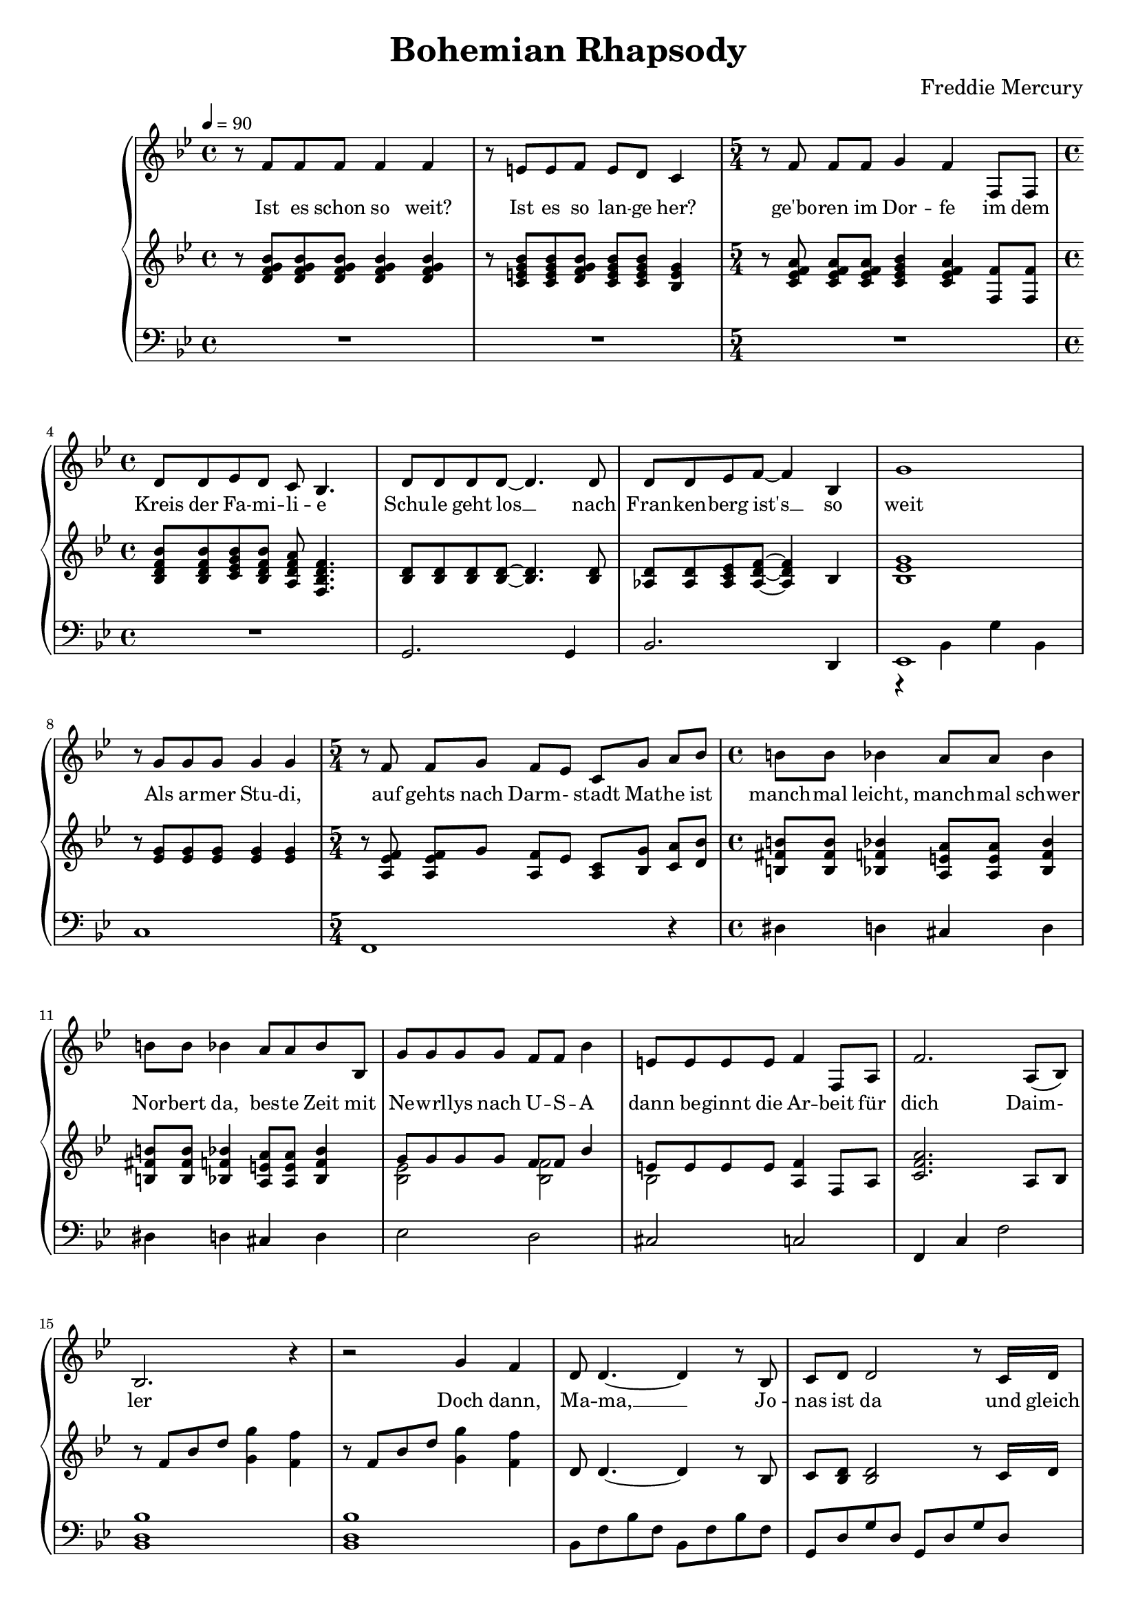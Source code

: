 \version "2.24.1"

\header{
  title = "Bohemian Rhapsody"
  composer = "Freddie Mercury"
}

global = {
  \key bes \major
  \time 4/4
  \dynamicUp
  \set melismaBusyProperties = #'()
  \tempo 4 = 90
}

musicOne = \relative {
  r8 f'8 8 8 4 4 |
  r8 e e f e d c4 |
  \time 5/4
  r8 f f f g4 f f,8 f |
  \time 4/4
  d' d es d c bes4. |
  d8 d d d ~ d4. d8 |
  d d es f ~ f4 bes, |
  g'1 |
  r8 g g g g4 g |
  \time 5/4
  r8 f f g f es c g' a bes |
  \time 4/4
  b b bes4 a8 a bes4 |
  b8 b bes4 a8 a bes8 bes, |
  g'8 g g g f f bes4 |
  e,8 e e e f4 f,8 a |
  f'2. a,8( bes) |
  bes2. r4 |
  r2 g'4 f |
  d8 d4. ~ d4 r8 bes |
  c d d2 r8 c16 d |
  es8 f es d c4 c8 d |
  es f es d c4 g'8 f |
  d8 d4. ~ d8 d8 d8 f |
  a8. g16 g2 g8 g |
  bes bes bes bes bes g ees d |
  c2 as4 g |
  g'8 g4. ~ g4 f8( g16 as |
  g2.) g8 g16 g |
  as8 g g f f4. bes,8 |
  bes f' f g g as as bes |
  g2 r2 |
}

verseZero = \lyricmode {
  Is this the real life?
  Is this just fan -- ta -- sy?
  Caught in a land -- slide,
  No es -- cape from re -- al -- i -- ty.
  O -- pen your eyes __ _
  Look up to the skies __ _ and see,
  I'm just a poor boy,
  I need no sym -- pa -- thy,
  Be -- cause I'm ea -- sy come, ea -- sy go,
  Lit -- tle high, lit -- tle low,
  An -- y way the wind blows
  does -- n't real -- ly mat -- ter to me, to __ _ me
  Ma -- ma, __ _ just killed a man.
  Put a gun a -- gainst his head,
  pulled my trig -- ger now he's dead.
  Ma -- ma __ _ life had just be -- gun.
  But now I've gone and thrown it all a -- way.
  Ma -- ma __ _ ooh, __ _ _ _
  Did -- n't mean to make you cry.
  If I'm not back a -- gain this time to morrow.
}

verseOne = \lyricmode {
  Ist es schon so weit?
  Ist es so lan -- ge her?
  ge'bo -- ren im Dor -- fe
  im dem Kreis der Fa -- mi -- li -- e
  Schu -- le geht los __ _
  nach Fran -- ken -- berg ist's __ _ so weit
  Als ar -- mer Stu -- di, auf gehts nach Darm -- - stadt
  Mat -- he ist manch -- mal leicht, manch -- mal schwer
  Nor -- bert da, bes -- te Zeit
  mit Ne -- wrl -- lys nach U -- S -- A
  dann be -- ginnt die Ar -- beit für dich
  Daim -- - ler
  Doch dann, Ma -- ma, __ _ Jo -- nas ist da
  und gleich gehts nach Ka -- na -- da
  Hoch -- zeit Kutsch -- fahrt wun -- der -- bar.
  wie -- der Ma -- ma, __ _ Ni -- na ist auch schon da
  mit zwei Kin -- dern macht der Um -- zug dop -- pelt Spaß
  noch -- mal Ma -- ma, __ _ ooh __ _ _ _
  Mit An -- ne fah -- ren wir ans Meer
  Es hätt' für uns so wei -- ter ge -- hen könn'n.
}


pianoUp = \relative {
  r8 <bes' g f d> <bes g f d> <bes g f d> <bes g f d>4 <bes g f d>
  r8 <bes g e c> <bes g e c> <bes g f d> <bes g e c> <bes g e c> <g e bes>4
  \time 5/4
  r8 <a f es c> <a f es c> <a f es c> <bes g es c>4 <a f es c> <f f,>8 <f f,> |
  \time 4/4
  <bes f d bes> <bes f d bes> <bes g es c> <bes f d bes> <a f d a> <f d bes f>4. |
  <d bes>8 <d bes> <d bes> <d bes> ~ <d bes>4. <d bes>8 |
  <d as> <d as> <es c as> <f d as> ~ <f d as>4 bes, |
  <g' es bes>1 |
  r8 <g es> <g es> <g es> <g es>4 <g es> |
  \time 5/4
  r8 <f es a,> <f es a,> g <f a,> es <c a> <g' bes,> <a c,> <bes d,> |
  \time 4/4
  <b fis b,> <b fis b,> <bes f bes,>4 <a e a,>8 <a e a,> <bes f bes,>4 |
  <b fis b,>8 <b fis b,> <bes f bes,>4 <a e a,>8 <a e a,> <bes f bes,>4 |
  << {g8 g g g f f bes4} \\ {<es, bes>2 <f bes,>} >> |
  << {e8 e e e} \\ {bes2} >> <f' a,>4 f,8 a |
  <a' f c>2. a,8 bes |
  r8 f' bes d <g g,>4 <f f,> |
  r8 f, bes d <g g,>4 <f f,> |
  d,8 d4. ~ d4 r8 bes |
  c <d bes> <d bes>2 r8 c16 d |
  <es c>8 f es d c4 c8 d |
  <es c> f es d <c a>4 r |
  d8 d4. ~ d4 d8 f |
  <d bes>2. r4 |
  es2 es4 g, |
  f2. r4 |
  <es' bes>2. bes4 |
  <g' es c>2. r4 |
  c,2 c4. bes8 |
  bes <f' d> <f d> g g <as f> <as f> <bes d,> |
  \tempo 4=80
  <g es> bes, g' f16 es << {bes'4. g8 c2 c8 d16 es c8 d16 es} 
    \\ {r4 <f, bes,> r <g es> g2} >> |
  <f' c as>4. c8 f16 g as bes c4 |
  \tuplet 6/4 4 { bes16 as g as g f g f es f es d es d c d c bes } bes4 |
  r16 bes c d es32 f g as bes8 r16 bes, c d es32 f g as bes8 |
  <c g es>4. d,16 es c8 d16 es c8 d16 es |
  \tempo 4=70
  <f c as>4. d16 es c8 d16 es c8 d16 es |
  <f c a>1
}


pianoDown = \relative { \clef bass
  R1 |
  R |
  \time 5/4
  R1 * 5/4 |
  \time 4/4
  R1 |
  g,2. g4 |
  bes2. d,4 |
  << {es1} \\ {r4 bes' g' bes,} >> |
  c1 |
  \time 5/4
  f,1 r4 |
  \time 4/4
  dis'4 d cis d |
  dis d cis d |
  es2 d |
  cis c |f,4 c' f2 |
  <bes d, bes>1 |
  <bes d, bes> |
  bes,8 f' bes f bes, f' bes f |
  g, d' g d g, d' g d |
  c, g' c g c, g' c g |
  c, g' c g f c' f a |
  bes, f' bes f bes, f' bes f |
  g, d' g d g, d' g d |
  c2 b4 bes |
  a2 as4 g |
  es8 bes' es bes es,4 d4 |
  c8 g' c g c,4 g' |
  f4. e8 es4 d |
  bes4. bes8 bes4 bes |
  es2 d |
  c c' |
  f,4. e8 es4 d |
  bes'8. f16 bes8. f16 bes8. f16 bes f bes, d |
  es4. es8 d4. d8
  c4. c8 c4. c8 |
  f4. c8 c4. c8 |
  f1 |
}

\score {
  \new PianoStaff <<
    \new Staff <<
      \new Voice = "one" {
        \global
        \musicOne
      }
      %\new Lyrics \lyricsto "one" { \verseZero }
      \new Lyrics \lyricsto "one" { \verseOne }
    >>
    \new Staff = "up" { \global \pianoUp }
    \new Staff = "down" { \global \pianoDown }
  >>
  \layout {
    #(layout-set-staff-size 17)
  }
  \midi { }
}
